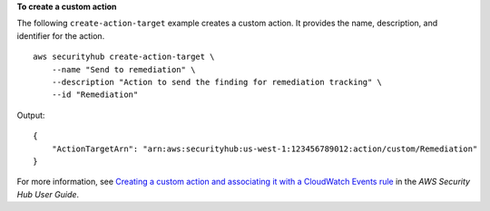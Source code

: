 **To create a custom action**

The following ``create-action-target`` example creates a custom action. It provides the name, description, and identifier for the action. ::

    aws securityhub create-action-target \
        --name "Send to remediation" \
        --description "Action to send the finding for remediation tracking" \
        --id "Remediation"

Output::

    {
        "ActionTargetArn": "arn:aws:securityhub:us-west-1:123456789012:action/custom/Remediation"
    }

For more information, see `Creating a custom action and associating it with a CloudWatch Events rule <https://docs.aws.amazon.com/securityhub/latest/userguide/securityhub-cloudwatch-events.html#securityhub-cwe-configure>`__ in the *AWS Security Hub User Guide*.
